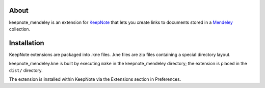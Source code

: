 About
=====
keepnote_mendeley is an extension for KeepNote_ that lets you create links
to documents stored in a Mendeley_ collection.

Installation
============
KeepNote extensions are packaged into .kne files. .kne files are zip files
containing a special directory layout.

keepnote_mendeley.kne is built by executing ``make`` in the keepnote_mendeley
directory; the extension is placed in the ``dist/`` directory.

The extension is installed within KeepNote via the Extensions section in
Preferences.

.. _KeepNote: http://keepnote.org/
.. _Mendeley: http://mendeley.com/
